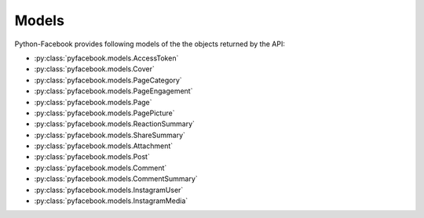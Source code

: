 Models
======

Python-Facebook provides following models of the the objects returned by the API:

* :py:class:`pyfacebook.models.AccessToken`
* :py:class:`pyfacebook.models.Cover`
* :py:class:`pyfacebook.models.PageCategory`
* :py:class:`pyfacebook.models.PageEngagement`
* :py:class:`pyfacebook.models.Page`
* :py:class:`pyfacebook.models.PagePicture`
* :py:class:`pyfacebook.models.ReactionSummary`
* :py:class:`pyfacebook.models.ShareSummary`
* :py:class:`pyfacebook.models.Attachment`
* :py:class:`pyfacebook.models.Post`
* :py:class:`pyfacebook.models.Comment`
* :py:class:`pyfacebook.models.CommentSummary`
* :py:class:`pyfacebook.models.InstagramUser`
* :py:class:`pyfacebook.models.InstagramMedia`
